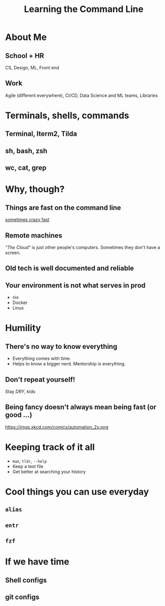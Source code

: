 #+TITLE: Learning the Command Line
#+OPTIONS: toc:nil


* About Me
** School + HR
CS, Design, ML, Front end
** Work
Agile (different everywhere), CI/CD, Data Science and ML teams, Libraries
* Terminals, shells, commands
** Terminal, Iterm2, Tilda
** sh, bash, zsh
** wc, cat, grep
* Why, though?
** Things are fast on the command line
[[https://adamdrake.com/command-line-tools-can-be-235x-faster-than-your-hadoop-cluster.html][sometimes crazy fast]]
** Remote machines
/"The Cloud"/ is just other people's computers. Sometimes they don't have a
screen.
** Old tech is well documented and reliable
** Your environment is not what serves in prod
- nix
- Docker
- Linux
* Humility
** There's no way to know everything
- Everything comes with time.
- Helps to know a bigger nerd. Mentorship is everything.
** Don't repeat yourself!
Stay /DRY/, kids
** Being fancy doesn't always mean being fast (or good ...)
https://imgs.xkcd.com/comics/automation_2x.png
* Keeping track of it all
- ~man~, ~tldr~, ~--help~
- Keep a text file
- Get better at searching your history
* Cool things you can use everyday
** ~alias~
** ~entr~
** ~fzf~
* If we have time
** Shell configs
** git configs
